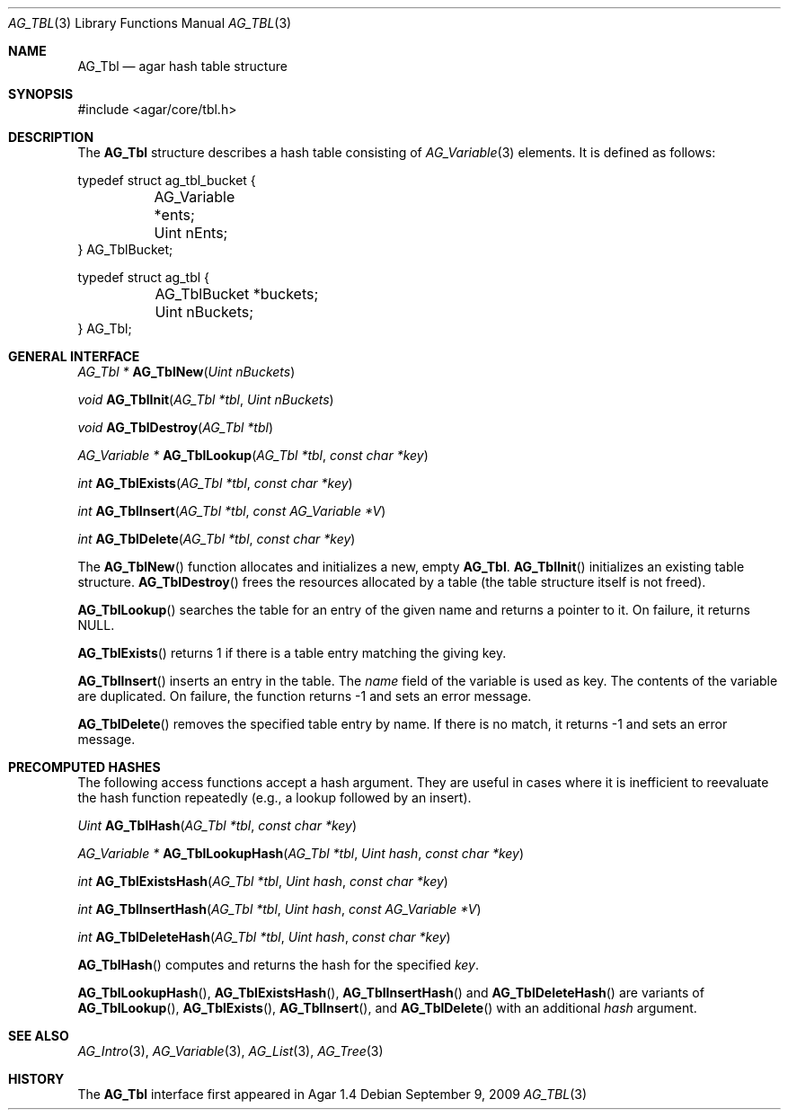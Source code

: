.\" Copyright (c) 2009 Hypertriton, Inc. <http://hypertriton.com/>
.\" All rights reserved.
.\"
.\" Redistribution and use in source and binary forms, with or without
.\" modification, are permitted provided that the following conditions
.\" are met:
.\" 1. Redistributions of source code must retain the above copyright
.\"    notice, this list of conditions and the following disclaimer.
.\" 2. Redistributions in binary form must reproduce the above copyright
.\"    notice, this list of conditions and the following disclaimer in the
.\"    documentation and/or other materials provided with the distribution.
.\" 
.\" THIS SOFTWARE IS PROVIDED BY THE AUTHOR ``AS IS'' AND ANY EXPRESS OR
.\" IMPLIED WARRANTIES, INCLUDING, BUT NOT LIMITED TO, THE IMPLIED
.\" WARRANTIES OF MERCHANTABILITY AND FITNESS FOR A PARTICULAR PURPOSE
.\" ARE DISCLAIMED. IN NO EVENT SHALL THE AUTHOR BE LIABLE FOR ANY DIRECT,
.\" INDIRECT, INCIDENTAL, SPECIAL, EXEMPLARY, OR CONSEQUENTIAL DAMAGES
.\" (INCLUDING BUT NOT LIMITED TO, PROCUREMENT OF SUBSTITUTE GOODS OR
.\" SERVICES; LOSS OF USE, DATA, OR PROFITS; OR BUSINESS INTERRUPTION)
.\" HOWEVER CAUSED AND ON ANY THEORY OF LIABILITY, WHETHER IN CONTRACT,
.\" STRICT LIABILITY, OR TORT (INCLUDING NEGLIGENCE OR OTHERWISE) ARISING
.\" IN ANY WAY OUT OF THE USE OF THIS SOFTWARE EVEN IF ADVISED OF THE
.\" POSSIBILITY OF SUCH DAMAGE.
.\"
.Dd September 9, 2009
.Dt AG_TBL 3
.Os
.ds vT Agar API Reference
.ds oS Agar 1.4
.Sh NAME
.Nm AG_Tbl
.Nd agar hash table structure
.Sh SYNOPSIS
.Bd -literal
#include <agar/core/tbl.h>
.Ed
.Sh DESCRIPTION
The
.Nm
structure describes a hash table consisting of
.Xr AG_Variable 3
elements.
It is defined as follows:
.Pp
.Bd -literal
typedef struct ag_tbl_bucket {
	AG_Variable  *ents;
	Uint         nEnts;
} AG_TblBucket;
 
typedef struct ag_tbl {
	AG_TblBucket *buckets;
	Uint         nBuckets;
} AG_Tbl;
.Ed
.Sh GENERAL INTERFACE
.nr nS 1
.Ft "AG_Tbl *"
.Fn AG_TblNew "Uint nBuckets"
.Pp
.Ft "void"
.Fn AG_TblInit "AG_Tbl *tbl" "Uint nBuckets"
.Pp
.Ft "void"
.Fn AG_TblDestroy "AG_Tbl *tbl"
.Pp
.Ft "AG_Variable *"
.Fn AG_TblLookup "AG_Tbl *tbl" "const char *key"
.Pp
.Ft "int"
.Fn AG_TblExists "AG_Tbl *tbl" "const char *key"
.Pp
.Ft "int"
.Fn AG_TblInsert "AG_Tbl *tbl" "const AG_Variable *V"
.Pp
.Ft "int"
.Fn AG_TblDelete "AG_Tbl *tbl" "const char *key"
.nr nS 0
.Pp
The
.Fn AG_TblNew
function allocates and initializes a new, empty
.Nm .
.Fn AG_TblInit
initializes an existing table structure.
.Fn AG_TblDestroy
frees the resources allocated by a table (the table structure itself is not
freed).
.Pp
.Fn AG_TblLookup
searches the table for an entry of the given name and returns a pointer to it.
On failure, it returns NULL.
.Pp
.Fn AG_TblExists
returns 1 if there is a table entry matching the giving key.
.Pp
.Fn AG_TblInsert
inserts an entry in the table.
The
.Va name
field of the variable is used as key.
The contents of the variable are duplicated.
On failure, the function returns -1 and sets an error message.
.Pp
.Fn AG_TblDelete
removes the specified table entry by name.
If there is no match, it returns -1 and sets an error message.
.Sh PRECOMPUTED HASHES
The following access functions accept a hash argument.
They are useful in cases where it is inefficient to reevaluate the hash
function repeatedly (e.g., a lookup followed by an insert).
.Pp
.nr nS 1
.Ft "Uint"
.Fn AG_TblHash "AG_Tbl *tbl" "const char *key"
.Pp
.Ft "AG_Variable *"
.Fn AG_TblLookupHash "AG_Tbl *tbl" "Uint hash" "const char *key"
.Pp
.Ft "int"
.Fn AG_TblExistsHash "AG_Tbl *tbl" "Uint hash" "const char *key"
.Pp
.Ft "int"
.Fn AG_TblInsertHash "AG_Tbl *tbl" "Uint hash" "const AG_Variable *V"
.Pp
.Ft "int"
.Fn AG_TblDeleteHash "AG_Tbl *tbl" "Uint hash" "const char *key"
.nr nS 0
.Pp
.Fn AG_TblHash
computes and returns the hash for the specified
.Fa key .
.Pp
.Fn AG_TblLookupHash ,
.Fn AG_TblExistsHash ,
.Fn AG_TblInsertHash
and
.Fn AG_TblDeleteHash
are variants of
.Fn AG_TblLookup ,
.Fn AG_TblExists ,
.Fn AG_TblInsert ,
and
.Fn AG_TblDelete
with an additional
.Fa hash
argument.
.Sh SEE ALSO
.Xr AG_Intro 3 ,
.Xr AG_Variable 3 ,
.Xr AG_List 3 ,
.Xr AG_Tree 3
.Sh HISTORY
The
.Nm
interface first appeared in Agar 1.4
